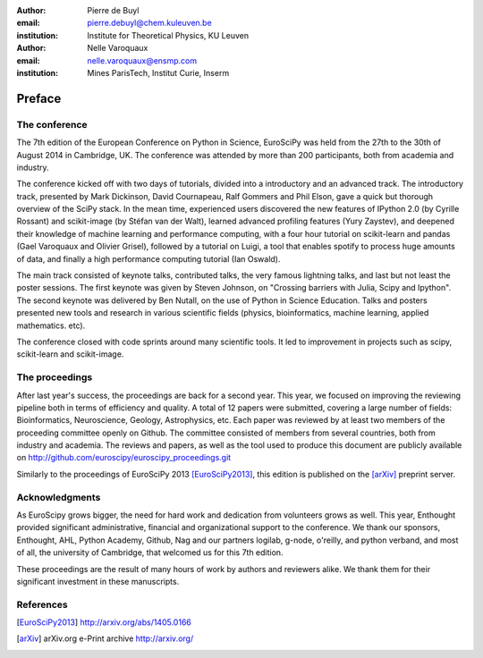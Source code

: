 :author: Pierre de Buyl
:email: pierre.debuyl@chem.kuleuven.be
:institution: Institute for Theoretical Physics, KU Leuven

:author: Nelle Varoquaux
:email: nelle.varoquaux@ensmp.com
:institution: Mines ParisTech, Institut Curie, Inserm

-------
Preface
-------

The conference
--------------

The 7th edition of the European Conference on Python in Science, EuroSciPy was
held from the 27th to the 30th of August 2014 in Cambridge, UK. The conference
was attended by more than 200 participants, both from academia and industry.

The conference kicked off with two days of tutorials, divided into a
introductory and an advanced track. The introductory track, presented by Mark
Dickinson, David Cournapeau, Ralf Gommers and Phil Elson, gave a quick but
thorough overview of the SciPy stack. In the mean time, experienced users
discovered the new features of IPython 2.0 (by Cyrille Rossant) and
scikit-image (by Stéfan van der Walt), learned advanced profiling features
(Yury Zaystev), and deepened their knowledge of machine learning and
performance computing, with a four hour tutorial on scikit-learn and pandas
(Gael Varoquaux and Olivier Grisel), followed by a tutorial on Luigi, a tool
that enables spotify to process huge amounts of data, and finally a high
performance computing tutorial (Ian Oswald).

The main track consisted of keynote talks, contributed talks, the very famous
lightning talks, and last but not least the poster sessions. The first keynote
was given by Steven Johnson, on "Crossing barriers with Julia, Scipy and
Ipython". The second keynote was delivered by Ben Nutall, on the use of Python
in Science Education. Talks and posters presented new tools and research in
various scientific fields (physics, bioinformatics, machine learning, applied
mathematics. etc).

The conference closed with code sprints around many scientific tools. It led
to improvement in projects such as scipy, scikit-learn and scikit-image.

The proceedings
----------------
After last year's success, the proceedings are back for a second year. This
year, we focused on improving the reviewing pipeline both in terms of
efficiency and quality. A total of 12 papers were submitted, covering a large
number of fields: Bioinformatics, Neuroscience, Geology, Astrophysics, etc.
Each paper was reviewed by at least two members of the proceeding committee
openly on Github. The committee consisted of members from several countries,
both from industry and academia. The reviews and papers, as well as the tool
used to produce this document are publicly available on
http://github.com/euroscipy/euroscipy_proceedings.git


Similarly to the proceedings of EuroSciPy 2013 [EuroSciPy2013]_, this edition is
published on the [arXiv]_ preprint server.

Acknowledgments
---------------

As EuroScipy grows bigger, the need for hard work and dedication from
volunteers grows as well. This year, Enthought provided significant
administrative, financial and organizational support to the conference.
We thank our sponsors, Enthought, AHL, Python Academy, Github, Nag and our
partners logilab, g-node, o'reilly, and python verband, and most of all, the
university of Cambridge, that welcomed us for this 7th edition.

These proceedings are the result of many hours of work by
authors and reviewers alike. We thank them for their significant
investment in these manuscripts.

References
----------

.. [EuroSciPy2013] http://arxiv.org/abs/1405.0166
.. [arXiv] arXiv.org e-Print archive http://arxiv.org/
